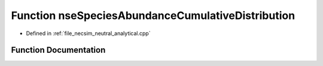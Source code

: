 .. _function_neutral_analytical__nseSpeciesAbundanceCumulativeDistribution:

Function nseSpeciesAbundanceCumulativeDistribution
==================================================

- Defined in :ref:`file_necsim_neutral_analytical.cpp`


Function Documentation
----------------------


.. doxygenfunction:: neutral_analytical::nseSpeciesAbundanceCumulativeDistribution
